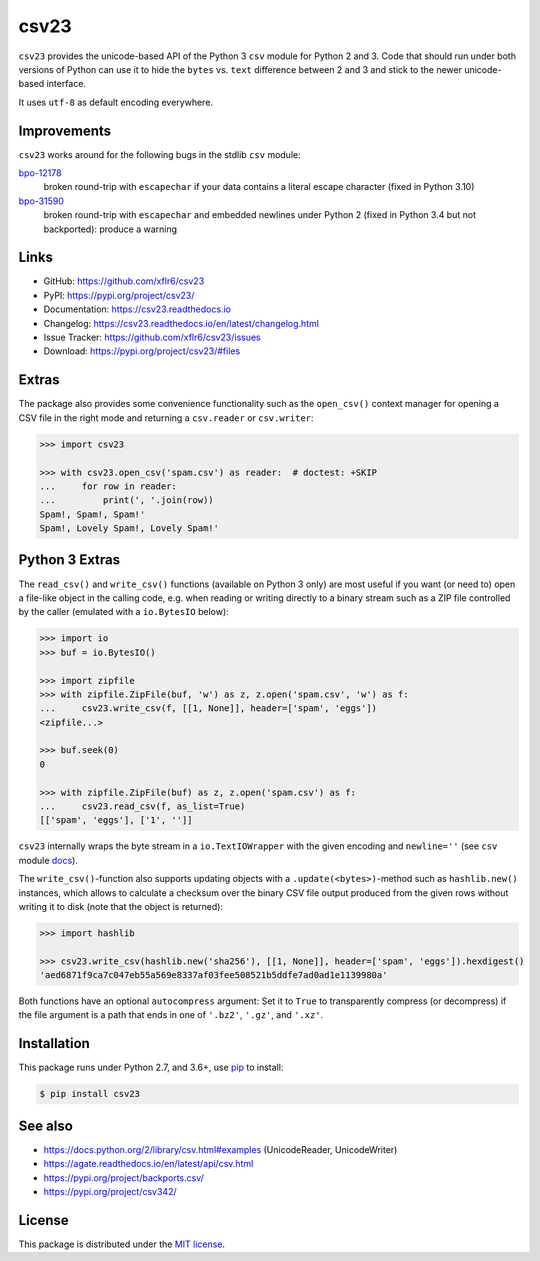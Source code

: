 csv23
=====

|PyPI version| |License| |Supported Python| |Wheel|

|Build| |Codecov| |Readthedocs-stable| |Readthedocs-latest|

``csv23`` provides the unicode-based API of the Python 3 ``csv`` module for
Python 2 and 3. Code that should run under both versions of Python can use it
to hide the ``bytes`` vs. ``text`` difference between 2 and 3 and stick to the
newer unicode-based interface.

It uses ``utf-8`` as default encoding everywhere.


Improvements
------------

``csv23`` works around for the following bugs in the stdlib ``csv`` module:

bpo-12178_
  broken round-trip with ``escapechar`` if your data contains a literal escape
  character (fixed in Python 3.10)

bpo-31590_
  broken round-trip with ``escapechar`` and embedded newlines under Python 2
  (fixed in Python 3.4 but not backported): produce a warning


Links
-----

- GitHub: https://github.com/xflr6/csv23
- PyPI: https://pypi.org/project/csv23/
- Documentation: https://csv23.readthedocs.io
- Changelog: https://csv23.readthedocs.io/en/latest/changelog.html
- Issue Tracker: https://github.com/xflr6/csv23/issues
- Download: https://pypi.org/project/csv23/#files


Extras
------

The package also provides some convenience functionality such as the
``open_csv()`` context manager for opening a CSV file in the right mode and
returning a ``csv.reader`` or ``csv.writer``:

.. code:: python

    >>> import csv23

    >>> with csv23.open_csv('spam.csv') as reader:  # doctest: +SKIP
    ...     for row in reader:
    ...         print(', '.join(row))
    Spam!, Spam!, Spam!'
    Spam!, Lovely Spam!, Lovely Spam!'


Python 3 Extras
---------------

The ``read_csv()`` and ``write_csv()`` functions (available on Python 3 only)
are most useful if you want (or need to) open a file-like object in the calling
code, e.g. when reading or writing directly to a binary stream such as a ZIP
file controlled by the caller (emulated with a ``io.BytesIO`` below):

.. code:: python

    >>> import io
    >>> buf = io.BytesIO()

    >>> import zipfile
    >>> with zipfile.ZipFile(buf, 'w') as z, z.open('spam.csv', 'w') as f:
    ...     csv23.write_csv(f, [[1, None]], header=['spam', 'eggs'])
    <zipfile...>

    >>> buf.seek(0)
    0

    >>> with zipfile.ZipFile(buf) as z, z.open('spam.csv') as f:
    ...     csv23.read_csv(f, as_list=True)
    [['spam', 'eggs'], ['1', '']]

``csv23`` internally wraps the byte stream in a ``io.TextIOWrapper`` with the
given encoding and ``newline=''`` (see ``csv`` module docs_).

The ``write_csv()``-function also supports updating objects with a
``.update(<bytes>)``-method such as ``hashlib.new()`` instances, which allows
to calculate a checksum over the binary CSV file output produced from the given
rows without writing it to disk (note that the object is returned):

.. code:: python

    >>> import hashlib

    >>> csv23.write_csv(hashlib.new('sha256'), [[1, None]], header=['spam', 'eggs']).hexdigest()
    'aed6871f9ca7c047eb55a569e8337af03fee508521b5ddfe7ad0ad1e1139980a'

Both functions have an optional ``autocompress`` argument: Set it to ``True``
to transparently compress (or decompress) if the file argument is a path that
ends in one of ``'.bz2'``, ``'.gz'``, and ``'.xz'``.


Installation
------------

This package runs under Python 2.7, and 3.6+, use pip_ to install:

.. code:: bash

    $ pip install csv23


See also
--------

- https://docs.python.org/2/library/csv.html#examples (UnicodeReader, UnicodeWriter)
- https://agate.readthedocs.io/en/latest/api/csv.html
- https://pypi.org/project/backports.csv/
- https://pypi.org/project/csv342/


License
-------

This package is distributed under the `MIT license`_.


.. _bpo-12178: https://bugs.python.org/issue12178
.. _bpo-31590: https://bugs.python.org/issue31590

.. _pip: https://pip.readthedocs.io

.. _docs: https://docs.python.org/3/library/csv.html#csv.reader

.. _MIT license: https://opensource.org/licenses/MIT


.. |--| unicode:: U+2013


.. |PyPI version| image:: https://img.shields.io/pypi/v/csv23.svg
    :target: https://pypi.org/project/csv23/
    :alt: Latest PyPI Version
.. |License| image:: https://img.shields.io/pypi/l/csv23.svg
    :target:  https://github.com/xflr6/csv23/blob/master/LICENSE.txt
    :alt: License
.. |Supported Python| image:: https://img.shields.io/pypi/pyversions/csv23.svg
    :target: https://pypi.org/project/csv23/
    :alt: Supported Python Versions
.. |Wheel| image:: https://img.shields.io/pypi/csv23/graphviz.svg
    :target: https://pypi.org/project/csv23/#files

.. |Build| image:: https://github.com/xflr6/csv23/actions/workflows/build.yaml/badge.svg?branch=master
    :target: https://github.com/xflr6/csv23/actions/workflows/build.yaml?query=branch%3Amaster
    :alt: Build
.. |Codecov| image:: https://codecov.io/gh/xflr6/csv23/branch/master/graph/badge.svg
    :target: https://codecov.io/gh/xflr6/csv23
    :alt: Codecov
.. |Readthedocs-stable| image:: https://readthedocs.org/projects/csv23/badge/?version=stable
    :target: https://csv23.readthedocs.io/en/stable/?badge=stable
    :alt: Readthedocs stable
.. |Readthedocs-latest| image:: https://readthedocs.org/projects/csv23/badge/?version=latest
    :target: https://csv23.readthedocs.io/en/latest/?badge=latest
    :alt: Readthedocs latest